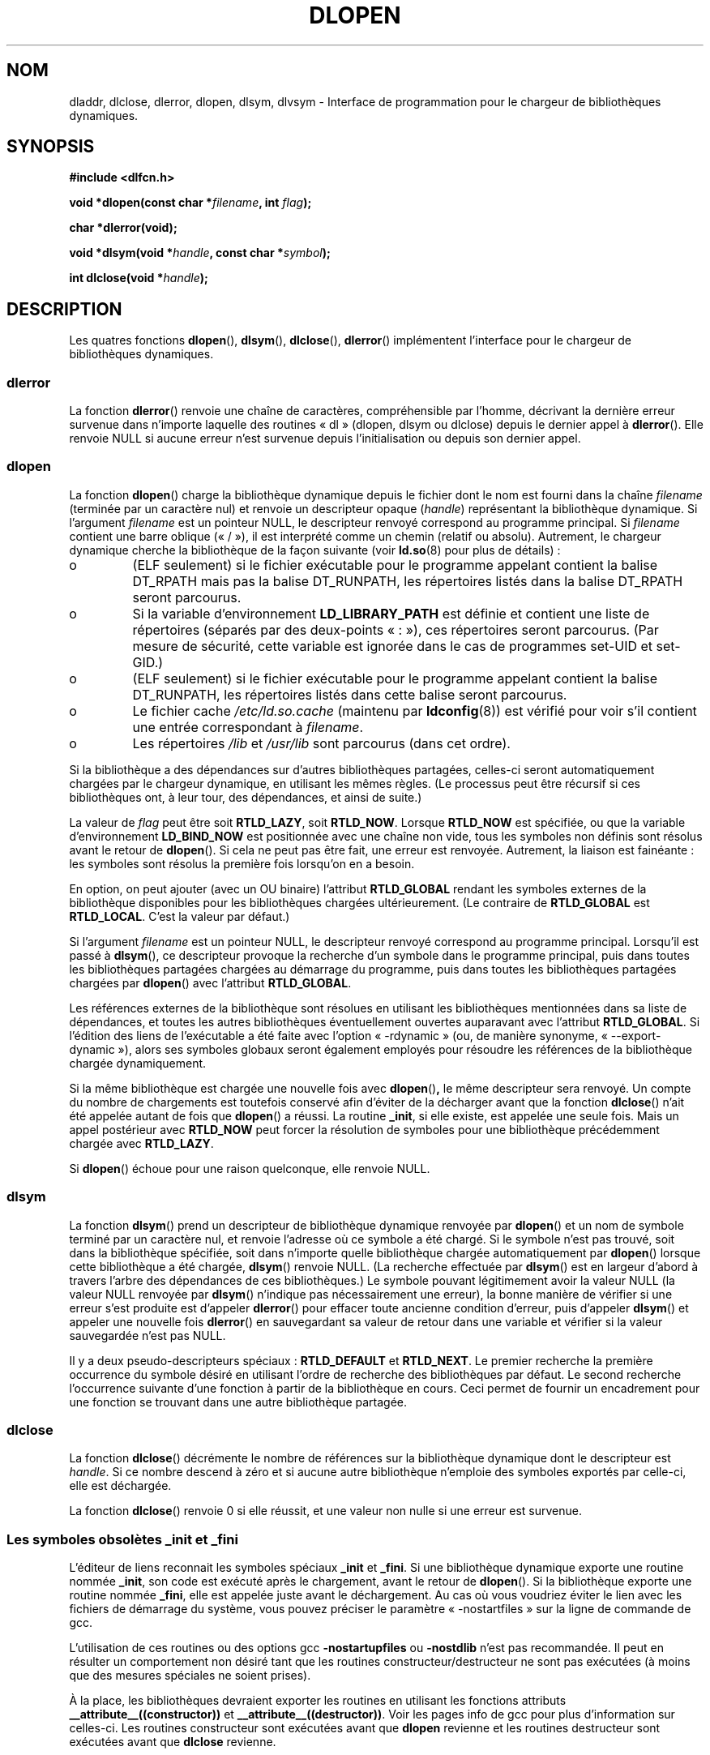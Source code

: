 .\" -*- nroff -*-
.\" Copyright 1995 Yggdrasil Computing, Incorporated.
.\" written by Adam J. Richter (adam@yggdrasil.com),
.\" with typesetting help from Daniel Quinlan (quinlan@yggdrasil.com).
.\" Additional material copyright 2003, Michael Kerrisk
.\"
.\" This is free documentation; you can redistribute it and/or
.\" modify it under the terms of the GNU General Public License as
.\" published by the Free Software Foundation; either version 2 of
.\" the License, or (at your option) any later version.
.\"
.\" The GNU General Public License's references to "object code"
.\" and "executables" are to be interpreted as the output of any
.\" document formatting or typesetting system, including
.\" intermediate and printed output.
.\"
.\" This manual is distributed in the hope that it will be useful,
.\" but WITHOUT ANY WARRANTY; without even the implied warranty of
.\" MERCHANTABILITY or FITNESS FOR A PARTICULAR PURPOSE.  See the
.\" GNU General Public License for more details.
.\"
.\" You should have received a copy of the GNU General Public
.\" License along with this manual; if not, write to the Free
.\" Software Foundation, Inc., 675 Mass Ave, Cambridge, MA 02139,
.\" USA.
.\"
.\" Modified by David A. Wheeler <dwheeler@dwheeler.com> 2000-11-28.
.\" Applied patch by Terran Melconian, aeb, 2001-12-14.
.\" Modified by Hacksaw <hacksaw@hacksaw.org> 2003-03-13.
.\" Modified by Matt Domsch, 2003-04-09: _init and _fini obsolete
.\" Modified by Michael Kerrisk <mtk16@ext.canterbury.ac.nz> 2003-05-16.
.\" Modified by Walter Harms: dladdr, dlvsym
.\"
.\" Traduction 30/08/2000 par Christophe Blaess (ccb@club-internet.fr)
.\" LDP 1.30
.\" Màj 04/06/2001 LDP-1.36
.\" Màj 25/01/2002 LDP-1.47
.\" Màj 21/07/2003 LDP-1.57
.\" Màj 08/07/2005 LDP-1.63
.\" Màj 20/07/2005 LDP-1.64
.\" Màj 01/05/2006 LDP-1.67.1
.\"
.TH DLOPEN 3 "17 novembre 2003" LDP "Manuel du programmeur Linux"
.SH NOM
dladdr, dlclose, dlerror, dlopen, dlsym, dlvsym \- Interface de programmation pour le chargeur de bibliothèques dynamiques.
.SH SYNOPSIS
.B #include <dlfcn.h>
.sp
.BI "void *dlopen(const char *" filename ", int " flag );
.sp
.BI "char *dlerror(void);"
.sp
.BI "void *dlsym(void *" handle ", const char *" symbol );
.sp
.BI "int dlclose(void *" handle );
.SH DESCRIPTION
Les quatres fonctions
.BR dlopen (),
.BR dlsym (),
.BR dlclose (),
.BR dlerror ()
implémentent l'interface pour le chargeur de bibliothèques dynamiques.
.SS "dlerror"
La fonction
.BR dlerror ()
renvoie une chaîne de caractères, compréhensible par l'homme, décrivant la
dernière erreur survenue dans n'importe laquelle des routines «\ dl\ »
(dlopen, dlsym ou dlclose) depuis le dernier appel à
.BR dlerror ().
Elle renvoie NULL si aucune erreur n'est survenue depuis l'initialisation ou
depuis son dernier appel.
.SS "dlopen"
La fonction
.BR dlopen ()
charge la bibliothèque dynamique depuis le fichier dont le nom est fourni
dans la chaîne
.I filename
(terminée par un caractère nul) et renvoie un descripteur opaque
.IR "" "(" handle ")"
représentant la bibliothèque dynamique.
Si l'argument
.I filename
est un pointeur NULL, le descripteur renvoyé correspond au programme principal.
Si
.I filename
contient une barre oblique («\ /\ »), il est interprété comme un chemin
(relatif ou absolu).
Autrement, le chargeur dynamique cherche la bibliothèque de la façon suivante
(voir
.BR ld.so (8)
pour plus de détails)\ :
.IP o
(ELF seulement) si le fichier exécutable pour le programme appelant contient
la balise DT_RPATH mais pas la balise DT_RUNPATH, les répertoires listés dans
la balise DT_RPATH seront parcourus.
.IP o
Si la variable d'environnement
.BR LD_LIBRARY_PATH
est définie et contient une liste de répertoires (séparés par des deux-points
«\ :\ »), ces répertoires seront parcourus. (Par mesure de sécurité, cette
variable est ignorée dans le cas de programmes set-UID et set-GID.)
.IP o
(ELF seulement) si le fichier exécutable pour le programme appelant contient
la balise DT_RUNPATH, les répertoires listés dans cette balise seront
parcourus.
.IP o
Le fichier cache
.IR /etc/ld.so.cache
(maintenu par
.BR ldconfig (8))
est vérifié pour voir s'il contient une entrée correspondant à
.IR filename .
.IP o
Les répertoires
.I /lib
et
.I /usr/lib
sont parcourus (dans cet ordre).
.PP
Si la bibliothèque a des dépendances sur d'autres bibliothèques partagées,
celles-ci seront automatiquement chargées par le chargeur dynamique,
en utilisant les mêmes règles. (Le processus peut être récursif si ces
bibliothèques ont, à leur tour, des dépendances, et ainsi de suite.)
.PP
La valeur de
.I flag
peut être soit
.BR RTLD_LAZY ,
soit
.BR RTLD_NOW .
Lorsque
.B RTLD_NOW
est spécifiée, ou que la variable d'environnement
.B LD_BIND_NOW
est positionnée avec une chaîne non vide, tous les symboles non définis sont
résolus avant le retour de
.BR dlopen ().
Si cela ne peut pas être fait, une erreur est renvoyée.
Autrement, la liaison est fainéante\ : les symboles sont résolus la première
fois lorsqu'on en a besoin.
.PP
En option, on peut ajouter (avec un OU binaire) l'attribut
.B RTLD_GLOBAL
rendant les symboles externes de la bibliothèque disponibles pour les
bibliothèques chargées ultérieurement. (Le contraire de
.B RTLD_GLOBAL
est
.BR RTLD_LOCAL .
.\" that indicates that the symbols in this library should not be made
.\" available for resolution of symbols of subsequently loaded libraries.
C'est la valeur par défaut.)
.PP
Si l'argument
.I filename
est un pointeur NULL, le descripteur renvoyé correspond au programme principal.
Lorsqu'il est passé à
.BR dlsym (),
ce descripteur provoque la recherche d'un symbole dans le programme principal,
puis dans toutes les bibliothèques partagées chargées au démarrage du
programme, puis dans toutes les bibliothèques partagées chargées par
.BR dlopen ()
avec l'attribut
.BR RTLD_GLOBAL .
.PP
Les références externes de la bibliothèque sont résolues en utilisant les
bibliothèques mentionnées dans sa liste de dépendances, et toutes les autres
bibliothèques éventuellement ouvertes auparavant avec l'attribut
.BR RTLD_GLOBAL .
Si l'édition des liens de l'exécutable a été faite avec l'option
«\ \-rdynamic\ » (ou, de manière synonyme, «\ \-\-export\-dynamic\ »), alors
ses symboles globaux seront également employés pour résoudre les références de
la bibliothèque chargée dynamiquement.
.PP
Si la même bibliothèque est chargée une nouvelle fois avec
.BR dlopen () ,
le même descripteur sera renvoyé. Un compte du nombre de chargements est
toutefois conservé afin d'éviter de la décharger avant que la fonction
.BR dlclose ()
n'ait été appelée autant de fois que
.BR dlopen ()
a réussi. La routine
.BR _init ,
si elle existe, est appelée une seule fois. Mais un appel postérieur avec
.B RTLD_NOW
peut forcer la résolution de symboles pour une bibliothèque précédemment
chargée avec
.BR RTLD_LAZY .
.PP
Si
.BR dlopen ()
échoue pour une raison quelconque, elle renvoie NULL.
.SS "dlsym"
La fonction
.BR dlsym ()
prend un descripteur de bibliothèque dynamique renvoyée par
.BR dlopen ()
et un nom de symbole terminé par un caractère nul, et renvoie l'adresse où ce
symbole a été chargé. Si le symbole n'est pas trouvé, soit dans la bibliothèque
spécifiée, soit dans n'importe quelle bibliothèque chargée automatiquement par
.BR dlopen ()
lorsque cette bibliothèque a été chargée,
.BR dlsym ()
renvoie NULL. (La recherche effectuée par
.BR dlsym ()
est en largeur d'abord à travers l'arbre des dépendances de ces
bibliothèques.) Le symbole pouvant légitimement avoir la valeur NULL
(la valeur NULL renvoyée par
.BR dlsym ()
n'indique pas nécessairement une erreur), la bonne manière de vérifier si une
erreur s'est produite est d'appeler
.BR dlerror ()
pour effacer toute ancienne condition d'erreur, puis d'appeler
.BR dlsym ()
et appeler une nouvelle fois
.BR dlerror ()
en sauvegardant sa valeur de retour dans une variable et vérifier si la valeur
sauvegardée n'est pas NULL.
.PP
Il y a deux pseudo-descripteurs spéciaux\ :
.B RTLD_DEFAULT
et
.BR RTLD_NEXT .
Le premier recherche la première occurrence du symbole désiré en utilisant
l'ordre de recherche des bibliothèques par défaut. Le second recherche
l'occurrence suivante d'une fonction à partir de la bibliothèque en cours.
Ceci permet de fournir un encadrement pour une fonction se trouvant
dans une autre bibliothèque partagée.
.SS "dlclose"
.PP
La fonction
.BR dlclose ()
décrémente le nombre de références sur la bibliothèque dynamique dont le
descripteur est
.IR handle .
Si ce nombre descend à zéro et si aucune autre bibliothèque n'emploie des
symboles exportés par celle-ci, elle est déchargée.
.LP
La fonction
.BR dlclose ()
renvoie 0 si elle réussit, et une valeur non nulle si une erreur est survenue.
.SS "Les symboles obsolètes _init et _fini"
L'éditeur de liens reconnait les symboles spéciaux
.B _init
et
.BR _fini .
Si une bibliothèque dynamique exporte une routine nommée
.BR _init ,
son code est exécuté après le chargement, avant le retour de
.BR dlopen ().
Si la bibliothèque exporte une routine nommée
.BR _fini ,
elle est appelée juste avant le déchargement.
Au cas où vous voudriez éviter le lien avec les fichiers de démarrage du
système, vous pouvez préciser le paramètre «\ -nostartfiles\ » sur la ligne
de commande de gcc.
.LP
L'utilisation de ces routines ou des options gcc
.B \-nostartupfiles
ou
.B \-nostdlib
n'est pas recommandée. Il peut en résulter un comportement non désiré tant que
les routines constructeur/destructeur ne sont pas exécutées (à moins que des
mesures spéciales ne soient prises).
.LP
À la place, les bibliothèques devraient exporter les routines en utilisant
les fonctions attributs
.BR __attribute__((constructor))
et
.BR __attribute__((destructor)) .
Voir les pages info de gcc pour plus d'information sur celles-ci. Les routines
constructeur sont exécutées avant que
.B dlopen
revienne et les routines destructeur sont exécutées avant que
.B dlclose
revienne.
.SH "EXTENSIONS GNU"
La glibc a ajouté deux fonctions, qui ne sont pas décrites par POSIX, dont
les prototypes sont\ :
.sp
.nf
.B #define GNU_SOURCE
.B #include <dlfcn.h>
.sp
.BI "int dladdr(void *" addr ", Dl_info *" info );
.sp
.BI "void *dlvsym(void *" handle ", char *" symbol ", char *" version );
.fi
.PP
La fonction
.B dladdr()
prend un pointeur vers une fonction et essaie de résoudre le nom et le fichier
où elle se trouve. L'information est stockée dans une structure Dl_info\ :
.sp
.nf
typedef struct {
  const char *dli_fname;/* File name of defining object */
  void *dli_fbase;      /* Load address of that object */
  const char *dli_sname;/* Name of nearest lower symbol */
  void *dli_saddr;      /* Exact value of nearest symbol */
} Dl_info;
.fi
.sp
.BR dladdr ()
renvoie 0 en cas d'erreur et une valeur non nulle si elle réussit.
.PP
La fonction
.BR dlvsym ()
effectue la même chose que
.BR dlsym ()
mais prend une chaîne version comme argument supplémentaire.
.SH EXEMPLE
.B Charger la bibliothèque mathématique et afficher le cosinus de 2.0\ :
.RS
.nf
.if t .ft CW
#include <stdio.h>
#include <dlfcn.h>

int main(int argc, char **argv) {
    void *handle;
    double (*cosine)(double);
    char *error;

    handle = dlopen ("libm.so", RTLD_LAZY);
    if (!handle) {
        fprintf (stderr, "%s\en", dlerror());
        exit(1);
    }

    dlerror();    /* Clear any existing error */
.\" This is the (somewhat ugly) SUSv3 TC1 fix for
.\" the dlsym() typecasting problem
    *(void **) (&cosine) = dlsym(handle, "cos");
    if ((error = dlerror()) != NULL)  {
        fprintf (stderr, "%s\en", error);
        exit(1);
    }

    printf ("%f\en", (*cosine)(2.0));
    dlclose(handle);
    return 0;
}
.if t .ft P
.fi
.RE
.PP
Supposons que le programme s'appelle «\ foo.c\ », on doit le compiler ainsi\ :
.RS
.LP
gcc -rdynamic -o foo foo.c -ldl
.RE
.PP
Une bibliothèque (disons bar.c) qui exporte _init() et _fini() sera compilée
comme suit\ :
.RS
.LP
gcc -shared -nostartfiles -o bar bar.c
.RE
.SH NOTES
Les symboles RTLD_DEFAULT et RTLD_NEXT sont définis dans
.I <dlfcn.h>
seulement si _GNU_SOURCE a été définie avant l'inclusion.
.\" .LP
.\" The string returned by
.\" .B dlerror()
.\" should not be modified. Some systems give the prototype as
.\" .sp
.\" .in +5
.\" .B "const char *dlerror(void);"
.\" .in
.SH HISTORIQUE
L'interface standard dlopen provient de SunOS. Ce système a également
dladdr mais pas dlvsym.
.SH "CONFORMITÉ"
POSIX 1003.1-2003 describes dlclose, dlerror, dlopen, dlsym.
.SH VOIR AUSSI
.BR ld (1),
.BR ldd (1),
.BR ld.so (8),
.BR ldconfig (8),
.BR "ld.so info pages" ,
.BR "gcc info pages" ,
.B ld info pages
.SH TRADUCTION
.PP
Ce document est une traduction réalisée par Christophe Blaess
<http://www.blaess.fr/christophe/> le 30\ août\ 2000
et révisée le 2\ mai\ 2006.
.PP
L'équipe de traduction a fait le maximum pour réaliser une adaptation
française de qualité. La version anglaise la plus à jour de ce document est
toujours consultable via la commande\ : «\ \fBLANG=en\ man\ 3\ dlopen\fR\ ».
N'hésitez pas à signaler à l'auteur ou au traducteur, selon le cas, toute
erreur dans cette page de manuel.
